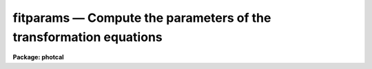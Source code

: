 fitparams — Compute the parameters of the transformation equations
==================================================================

**Package: photcal**

.. raw:: html

  <BODY>
  <TABLE WIDTH="100%" BORDER=0><TR>
  <TD ALIGN=LEFT><FONT SIZE=4>
  <B>fitparams (Aug91)</B></FONT></TD>
  <TD ALIGN=CENTER><FONT SIZE=4>
  <B>noao.digiphot.photcal</B>
  </FONT></TD>
  <TD ALIGN=RIGHT><FONT SIZE=4>
  <B>fitparams (Aug91)</B></FONT></TD>
  </TR></TABLE><P>
  <TITLE>fitparams</TITLE>
  <UL>
  </UL>
  <H2><A NAME="s_name">NAME</A></H2>
  <! BeginSection: 'NAME'>
  <UL>
  fitparams -- solve for the parameters of the transformation equations
  </UL>
  <! EndSection:   'NAME'>
  <H2><A NAME="s_usage">USAGE</A></H2>
  <! BeginSection: 'USAGE'>
  <UL>
  fitparams observations catalogs config parameters
  </UL>
  <! EndSection:   'USAGE'>
  <H2><A NAME="s_parameters">PARAMETERS</A></H2>
  <! BeginSection: 'PARAMETERS'>
  <UL>
  <DL>
  <DT><B><A NAME="l_observations">observations</A></B></DT>
  <! Sec='PARAMETERS' Level=0 Label='observations' Line='observations'>
  <DD>The list of files containing the observational data.  Observations files are
  multi-column text files whose columns are delimited by whitespace, and
  whose first column is usually reserved for the object id.
  All observations files in the list must have the same format.
  The format of legal observations files is described in further detail in
  the description section.
  </DD>
  </DL>
  <DL>
  <DT><B><A NAME="l_catalogs">catalogs</A></B></DT>
  <! Sec='PARAMETERS' Level=0 Label='catalogs' Line='catalogs'>
  <DD>The list of files containing the catalog data.  Catalog files are
  multi-column text files whose columns are delimited by whitespace,
  and whose first column is always reserved for the object id.
  If more than one entry with the same id exists in the list of catalogs,
  only the first entry is used.
  All catalog files in the list must have the same format.
  The format of legal catalog files is described in further detail in
  the description section.
  </DD>
  </DL>
  <DL>
  <DT><B><A NAME="l_config">config</A></B></DT>
  <! Sec='PARAMETERS' Level=0 Label='config' Line='config'>
  <DD>The name of the configuration file. The configuration file is a text file
  specifying the format of the input catalog and observations files, and the
  form of the transformation
  equations. A brief description of the syntax and grammar of this file
  is given in the configuration file section.
  </DD>
  </DL>
  <DL>
  <DT><B><A NAME="l_parameters">parameters</A></B></DT>
  <! Sec='PARAMETERS' Level=0 Label='parameters' Line='parameters'>
  <DD>The name of the output database file.
  Parameters is a text database file to which the error analysis of the fit
  and the parameter values and errors for each transformation equation are
  written. 
  The output of fitparams is appended to parameters as a set of new records,
  one for each of the transformation equations. 
  If more than one record exists with the same record name, the 
  last record written takes precedence.
  </DD>
  </DL>
  <DL>
  <DT><B><A NAME="l_weighting">weighting = "<TT>uniform</TT>"</A></B></DT>
  <! Sec='PARAMETERS' Level=0 Label='weighting' Line='weighting = "uniform"'>
  <DD>The following weighting schemes are supported.
  <DL>
  <DT><B><A NAME="l_uniform">uniform</A></B></DT>
  <! Sec='PARAMETERS' Level=1 Label='uniform' Line='uniform'>
  <DD>The data points are all assigned a weight of one.
  </DD>
  </DL>
  <DL>
  <DT><B><A NAME="l_photometric">photometric</A></B></DT>
  <! Sec='PARAMETERS' Level=1 Label='photometric' Line='photometric'>
  <DD>The total error squared for each data point is set to the total error in the
  catalog variables squared plus the total error in the observations variables
  squared and the weight for each data point is set to 1.0 / error ** 2.
  This option assumes that all the sources of error are in the photometric
  indices (magnitudes and colors), that error columns (see the description
  of the configuration file below) have been declared for at least one
  photometric index, and that the contribution of each catalog or observations
  variable to the total error is weighted by the number of times it occurs
  in the transformation equation.
  If <I>addscatter</I> is "<TT>yes</TT>" then an additional "<TT>scatter</TT>" term is fit and
  added to the weights.
  </DD>
  </DL>
  <DL>
  <DT><B><A NAME="l_equations">equations</A></B></DT>
  <! Sec='PARAMETERS' Level=1 Label='equations' Line='equations'>
  <DD>The weight equation (see the description of the configuration file below)
  is evaluated for each point and the weight for that point is set to that
  value.  If there is no weight equation the weights are all set to one.
  If <I>addscatter</I> is "<TT>yes</TT>" then an additional "<TT>scatter</TT>" term is fit and
  added to the weights.
  </DD>
  </DL>
  </DD>
  </DL>
  <DL>
  <DT><B><A NAME="l_addscatter">addscatter = yes</A></B></DT>
  <! Sec='PARAMETERS' Level=0 Label='addscatter' Line='addscatter = yes'>
  <DD>Add an additional scatter term to the weights if the average error in the fit
  is much greater than the average error in the measurements? <I>Addscatter</I>
  has no effect if <I>weighting</I> is "<TT>uniform</TT>". <I>Addscatter</I> is recommended
  if <I>weighting</I> is "<TT>photometric</TT>" as the intrinsic error in the
  transformations is often much greater than the formal errors of
  measurement and the scatter term stabilizes the fit.
  Users of the <I>weighting</I> equals "<TT>equations</TT>" option
  may wish to turn off <I>addscatter</I>.
  </DD>
  </DL>
  <DL>
  <DT><B><A NAME="l_tolerance">tolerance = 3.0e-5</A></B></DT>
  <! Sec='PARAMETERS' Level=0 Label='tolerance' Line='tolerance = 3.0e-5'>
  <DD>The convergence tolerance for the non-linear least squares fit.
  The fit will stop iterating 
  when the fractional change in the reduced chi-square of the residuals from 
  iteration to iteration is less than <I>tolerance</I>. 
  </DD>
  </DL>
  <DL>
  <DT><B><A NAME="l_maxiter">maxiter = 15</A></B></DT>
  <! Sec='PARAMETERS' Level=0 Label='maxiter' Line='maxiter = 15'>
  <DD>The maximum number of iterations for the non-linear least squares fit.
  When this number is reached the fitting process will terminate even
  if the fit has not converged.
  </DD>
  </DL>
  <DL>
  <DT><B><A NAME="l_nreject">nreject = 0</A></B></DT>
  <! Sec='PARAMETERS' Level=0 Label='nreject' Line='nreject = 0'>
  <DD>The maximum number of bad data rejection iterations. If <I>nreject</I> is
  greater than zero the initial fit is used
  to detect and reject deviant points before performing the final fit.
  No rejection is performed if <I>nreject</I> is less than or equal
  to zero.
  </DD>
  </DL>
  <DL>
  <DT><B><A NAME="l_low_reject">low_reject = 3.0, high_reject = 3.0</A></B></DT>
  <! Sec='PARAMETERS' Level=0 Label='low_reject' Line='low_reject = 3.0, high_reject = 3.0'>
  <DD>The lower and upper rejection limits in units of the rms of the fit.
  Points deviating from the initial fit by more than this amount are rejected
  before performing the final fit.  No rejection is done if both limits
  are zero.
  </DD>
  </DL>
  <DL>
  <DT><B><A NAME="l_grow">grow = 0.0</A></B></DT>
  <! Sec='PARAMETERS' Level=0 Label='grow' Line='grow = 0.0'>
  <DD>The default rejection growing radius. Points within a distance given
  by this parameter of any rejected point are also rejected.
  </DD>
  </DL>
  <DL>
  <DT><B><A NAME="l_interactive">interactive = yes</A></B></DT>
  <! Sec='PARAMETERS' Level=0 Label='interactive' Line='interactive = yes'>
  <DD>Fit equations interactively ? When this parameter is <I>yes</I>, the user will 
  be presented with plots of the data and can interact with the fitting 
  process.
  </DD>
  </DL>
  <DL>
  <DT><B><A NAME="l_logfile">logfile = "<TT>STDOUT</TT>"</A></B></DT>
  <! Sec='PARAMETERS' Level=0 Label='logfile' Line='logfile = "STDOUT"'>
  <DD>The name of the output text file to which selected detailed results of the
  fitting process are written.  By default logfile is the standard output.
  If logfile is "<TT></TT>", logging is turned off altogether. Otherwise new
  output is appended to logfile which can therefor become quite large.
  </DD>
  </DL>
  <DL>
  <DT><B><A NAME="l_log_unmatched">log_unmatched = yes</A></B></DT>
  <! Sec='PARAMETERS' Level=0 Label='log_unmatched' Line='log_unmatched = yes'>
  <DD>Write the list of observations with no corresponding catalog entries to
  logfile? This option is useful for checking for errors in the observed
  object id names and for users who like to run fitparams in non-interactive
  mode.
  </DD>
  </DL>
  <DL>
  <DT><B><A NAME="l_log_fit">log_fit = no</A></B></DT>
  <! Sec='PARAMETERS' Level=0 Label='log_fit' Line='log_fit = no'>
  <DD>Write the error analysis of the final fit in logfile? This option is
  useful for users who like to run fitparams in non-interactive mode.
  </DD>
  </DL>
  <DL>
  <DT><B><A NAME="l_log_results">log_results = no</A></B></DT>
  <! Sec='PARAMETERS' Level=0 Label='log_results' Line='log_results = no'>
  <DD>Write the results of the current fit to logfile? This option is
  useful for users who like to run fitparams in non-interactive mode.
  </DD>
  </DL>
  <DL>
  <DT><B><A NAME="l_catdir">catdir = "<TT>)_.catdir</TT>"</A></B></DT>
  <! Sec='PARAMETERS' Level=0 Label='catdir' Line='catdir = ")_.catdir"'>
  <DD>The directory containing the supported standard star catalogs.
  The default parameter value  redirects <I>catdir</I>
  to a package parameter of the same name. A list of standard
  catalogs may be obtained by printing the file "<TT>photcal$catalogs/README</TT>".
  Alternatively the user may create their own standard star catalogs 
  and standard star catalog directory.
  </DD>
  </DL>
  <DL>
  <DT><B><A NAME="l_graphics">graphics = "<TT>stdgraph</TT>"</A></B></DT>
  <! Sec='PARAMETERS' Level=0 Label='graphics' Line='graphics = "stdgraph"'>
  <DD>The default graphics device. 
  This parameter is used only if <B>interactive=yes</B>.
  </DD>
  </DL>
  <DL>
  <DT><B><A NAME="l_cursor">cursor = "<TT></TT>"</A></B></DT>
  <! Sec='PARAMETERS' Level=0 Label='cursor' Line='cursor = ""'>
  <DD>Graphics cursor input. When null the standard graphics cursor is used.
  Otherwise the specified cursor command file is used.
  This parameter is used only if <B>interactive=yes</B>.
  </DD>
  </DL>
  <P>
  </UL>
  <! EndSection:   'PARAMETERS'>
  <H2><A NAME="s_description">DESCRIPTION</A></H2>
  <! BeginSection: 'DESCRIPTION'>
  <UL>
  <P>
  FITPARAMS parses the configuration file <I>config</I> checking for
  grammar and syntax errors.  FITPARAMS attempts to recover from any
  errors and to finish parsing the configuration
  file, but it will not process the input data if errors are present.
  The configuration file is described briefly in the configuration file
  section and in detail in the help page for the configuration file.
  <P>
  Once the configuration file is successfully parsed, FITPARAMS reads the list
  of catalog files and loads the values of the catalog variables
  declared in <I>config</I> into memory.
  If no catalog section is declared in <I>config</I>, if the catalog section
  is empty, or if catalogs is "<TT></TT>", no catalog data is read
  and all the required input data is assumed to be in <I>observations</I>.
  After the catalog data is read, FITPARAMS reads the observations files
  <I>observations</I>, matches the object ids of the observations with the
  corresponding catalog object ids, and loads all the observations
  variables declared in <I>config</I> into memory. Id matching is disabled
  if no catalog
  data is read, otherwise only those observations which have a matching catalog
  entry will be used in the fit. If a catalog section declaration was made
  in <I>config</I>, even an empty one, FITPARAMS assumes that the object ids
  are in column 1 of <I>observations</I>.
  <P>
  Legal <I>catalog</I> and <I>observations</I> files are multi-column text
  files whose columns are delimited by whitespace.
  The first column of a catalog file is <I>always</I> reserved for an object id.
  The first column of an observations file is <I>usually</I> reserved for an
  object id which can be
  used to match the observational data with the corresponding catalog data.
  All other columns may contain any quantity which can be
  expressed as an integer or real number.  Sexagesimal format numbers
  (hh:mm:ss) are interpreted internally as real numbers. The constant
  INDEF can be used to represent data that is missing or undefined.
  Double precision and complex data are
  not supported. Lines beginning with "<TT>#</TT>" are treated as comment lines.
  <P>
  FITPARAMS solves the fit
  for each equation in the configuration file either interactively 
  or non-interactively depending on the value of <I>interactive</I>,
  and writes the solution in the output file <I>parameters</I> for later
  use by the evaluation routines EVALFIT or INVERTFIT.
  Selected results can also be written to <I>logfile</I> if
  any of the switches <I>log_unmatched</I>, <I>log_fit</I>, or <I>log_results</I>
  are enabled.
  In interactive mode the user can use all the interactive capabilities
  of the interactive non-linear least squares package INLFIT.
  INLFIT is described more fully below. 
  <P>
  </UL>
  <! EndSection:   'DESCRIPTION'>
  <H2><A NAME="s_the_configuration_file">THE CONFIGURATION FILE</A></H2>
  <! BeginSection: 'THE CONFIGURATION FILE'>
  <UL>
  <P>
  The configuration file is a text file which specifies how the data is
  organized in the input files and how the transformation
  equations are to be fit.
  <P>
  The input data are assumed to come from two different sources that may
  be either in the same input file or in different input files.
  These sources are known as the <I>catalog</I> and the <I>observations</I>
  respectively.
  <P>
  The <I>catalog</I> contains values indexed by a name called the
  matching name. This name must be in the first column of the
  catalog and is also assumed to be unique, i.e, each catalog
  entry is assumed to be unique.
  <P>
  The <I>observations</I> are values that may be either indexed by a matching
  name if a catalog section is specified in the configuration file, or a
  stream of input values in an ordinary text file.
  If a catalog section is specified and non-empty, each observation is
  matched against the
  catalog entries, and only observations whose matching names are found in the
  catalog are used to compute the transformation equations.
  Otherwise all values are used.
  <P>
  The configuration file is divided in three sections: the <I>catalog
  section</I> which describes the format of the catalog files, the
  <I>observations section</I> which describes the format of the observation 
  files, and the <I>transformation section</I> which defines the
  transformation equations in that order.
  <P>
  The catalog and observations sections permit the user to assign
  names to the input file 
  columns. These columns can later be referenced by name in the configuration
  file by using these assigned names
  as if they were variables in a programming language.
  <P>
  The transformation section is used to define the equations to solve,
  and assign initial values to the fitting parameters.
  The user may also optionally define equations for the derivatives of
  the transformation equations with respect to the parameters,
  the weights to be used in the fit, 
  the errors of the fit and the default equations to be
  plotted in the interactive fitting process.
  It is possible to specify any number of transformation equations in
  this section.
  <P>
  SAMPLE CONFIGURATION FILES
  <P>
  Example 1. Configuration file for reducing UBV photoelectric photometry.
  <P>
  <PRE>
  # Configuration file for reducing UBV photoelectric photometry.
  <P>
  catalog
  <P>
  V	2		# V magnitude
  BV	3		# B - V color
  UB	4		# U - B color
  <P>
  observation
  <P>
  v	2		# v instrumental magnitude
  b 	3		# b instrumental magnitude
  u 	4		# u instrumental magnitude
  ev	5		# error in v instrumental magnitude
  eb 	6		# error in b instrumental magnitude
  eu 	7		# error in u instrumental magnitude
  X       8		# airmass		
  <P>
  transformation
  <P>
  fit   v1 = 0.0, v2=0.16, v3=-0.043
  VFIT: V = v1 + v - v2 * X + v3 * (b - v)
        weight(VFIT) = 1.0 / ev ** 2
        plot(VFIT) = V, V - (v1 + v - v2 * X + v3 * (b - v))
  <P>
  fit    b1 = 0.0, b2=0.09, b3=1.21
  BVFIT: BV = b1 - b2 * X + b3 * (b - v)
         weight (BVFIT) = 1.0 / (eb ** 2 + ev ** 2)
         plot(BVFIT) = BV, BV - (b1 - b2 * X + b3 * (b - v))
  <P>
  fit    u1 = 0.0, u2=0.300, u3=0.861
  UBFIT: UB = u1 - u2 * X + u3 * (u - b)
         weight (UBFIT) = 1.0 / (eu ** 2 + eb ** 2)
         plot(UBFIT) = UB, UB - (u1 - u2 * X + u3 * (u - b))
  </PRE>
  <P>
  Example 2. Configuration file for reducing UBV CCD photometry.
  <P>
  <PRE>
  catalog
  <P>
  V		2	# V magnitude
  BV		3	# B - V color
  UB		4	# U - B color
  error(V)	5	# error in V magnitude
  error(BV)	6	# error in B-V color
  error(UB)	7	# error in U-B color
  <P>
  observation
  <P>
  m1		2	# filter 1 instrumental magnitude
  error(m1)	3	# error in filter 1 instrumental magnitude
  Xm1		4	# airmass of filter 1  observation
  m2	 	6	# filter 2 instrumental magnitude
  error(m2) 	7	# error in filter 2 instrumental magnitude
  Xm2		8	# airmass of filter 2 observation
  m3	 	10	# filter 3 instrumental magnitude
  error(m3) 	11	# error in filter 3 instrumental magnitude
  Xm3	        12	# airmass of filter 3 observation		
  <P>
  <P>
  transformation
  <P>
  fit   u1 = 27.0, u2=0.68, u3=0.05
  UFIT: m3 = u1 + V + BV + UB + u2 * Xm3 + u3 * UB
  <P>
  fit   b1 = 26.0, b2=0.30, b3=0.18
  BFIT: m2 = b1 + V + BV + b2 * Xm2 + b3 * BV
  <P>
  fit   v1 = 25.0, v2=0.17, v3=-0.02
  VFIT: m1 = v1 + V + v2 * Xm1 + v3 * BV
  </PRE>
  <P>
  <P>
  </UL>
  <! EndSection:   'THE CONFIGURATION FILE'>
  <H2><A NAME="s_the_non_linear_interactive_fitting_package">THE NON-LINEAR INTERACTIVE FITTING PACKAGE</A></H2>
  <! BeginSection: 'THE NON-LINEAR INTERACTIVE FITTING PACKAGE'>
  <UL>
  <P>
  DESCRIPTION
  <P>
  INLFIT fits an n-dimensional function to a set data
  points, iterating until the reduced chi-squared changes
  by less than <I>tolerance</I> percent between successive iterations, or
  machine precision is reached and the fit converges, or until the maximum number
  of iterations <I>maxiter</I> is reached.  If the maximum number
  of iterations is reached before convergence a status flag
  is set.
  <P>
  After computing an initial fit, INLFIT presents the user with a plot of
  the fit and activates the graphics cursor.
  At this point the user may examine and/or interact with the fit by,
  for example, reprogramming the default graph keys,
  editing the default convergence or bad data rejection parameters,
  deleting and undeleting points, 
  altering which parameters in the fitting function are actually to be
  fit and which are to be held constant, and refitting the data.
  <P>
  If <I>nreject</I> is greater than zero the RMS of the residuals is computed
  and points whose residuals are less than <I>low_reject</I> * RMS
  or <I>high_reject</I> * RMS value are excluded from the fit. Points within
  a distance <I>grow</I> of a rejected point are also excluded from
  the fit. The function is then refit without the rejected points.
  The rejection algorithm is executed until the number of rejection
  iterations reaches <I>nreject</I> or no more points are rejected.
  <P>
  ALGORITHMS
  <P>
  INLFIT uses the standard Levenberg-Marquardt non-linear least squares
  algorithm to fit the data. Detailed descriptions of the algorithm can
  be found in the following two references.
  <PRE>
  <P>
  1. Bevington, P.R., 1969, Data Reduction and Error Analysis for the
     Physical Sciences, Chapter 11, page 235.
  <P>
  2. Press, W.H. et al., 1986, Numerical Recipes: The Art of Scientific
     Computing, Chapter 14, page 523.
  <P>
  </PRE>
  <P>
  CURSOR COMMANDS
  <P>
  The following interactive cursor keystroke commands are available from
  with the INLFIT package.
  <DL>
  <DT><B><A NAME="l_">?</A></B></DT>
  <! Sec='THE NON-LINEAR INTERACTIVE FITTING PACKAGE' Level=0 Label='' Line='?'>
  <DD>The terminal is cleared and a menu of cursor keystroke and colon commands
  is printed.
  </DD>
  </DL>
  <DL>
  <DT><B><A NAME="l_c">c</A></B></DT>
  <! Sec='THE NON-LINEAR INTERACTIVE FITTING PACKAGE' Level=0 Label='c' Line='c'>
  <DD>The id, coordinates of the data point nearest the cursor, along with the
  function value, the fitted value and the residual, are printed on the status
  line.
  </DD>
  </DL>
  <DL>
  <DT><B><A NAME="l_d">d</A></B></DT>
  <! Sec='THE NON-LINEAR INTERACTIVE FITTING PACKAGE' Level=0 Label='d' Line='d'>
  <DD>The data point nearest the cursor and not previously deleted is marked with an
  X. It will not be used in further fits until it is undeleted.
  </DD>
  </DL>
  <DL>
  <DT><B><A NAME="l_f">f</A></B></DT>
  <! Sec='THE NON-LINEAR INTERACTIVE FITTING PACKAGE' Level=0 Label='f' Line='f'>
  <DD>The function is fit to the data and the fit is graphed using the default
  plot type.
  </DD>
  </DL>
  <DL>
  <DT><B><A NAME="l_g">g</A></B></DT>
  <! Sec='THE NON-LINEAR INTERACTIVE FITTING PACKAGE' Level=0 Label='g' Line='g'>
  <DD>Redefine the graph keys "<TT>h-l</TT>" from their defaults. A prompt is issued for the
  graph key to be redefined. Another prompt is issued for the data to be
  plotted at which point the user must enter the x and y axis data to plot,
  delimited by a comma. The data types are the following (they can be
  abbreviated to up to three characters).
  <PRE>
  <P>
      function    Dependent variable or function
      fit         Fitted value
      residuals   Residuals (function - fit)
      ratio       Ratio (function / fit)
      nonlinear   Nonlinear component
      identifier  Independent variable named "identifier" (if defined)
      var n       Independent variable number "n"
      user n      User defined plot equation "n"  (if defined)
  <P>
  </PRE>
  The application program can define independent variable names and user plot 
  functions, aside from the standard options provided. If variable names are 
  supplied, the user can reference them by their names. Otherwise they can be 
  always referenced by "<TT>var n</TT>", where "<TT>n</TT>" is the variable number (the user has 
  to know the variable order in this case). The "<TT>:variables</TT>" command will
  list the currently defined variables by name and number.
  The application program may
  define any number of plot equations aside from the defaults provided. In this 
  case the user may reference them by "<TT>user n</TT>", where "<TT>n</TT>" is the plot function 
  number (the user must know the equation order in this case). 
  </DD>
  </DL>
  <DL>
  <DT><B><A NAME="l_h">h, i, j, k, l</A></B></DT>
  <! Sec='THE NON-LINEAR INTERACTIVE FITTING PACKAGE' Level=0 Label='h' Line='h, i, j, k, l'>
  <DD>By default each key produces a different graph. The graphs are described by
  the data which is graphed along each axis as defined above. The default graph
  keys,
  which may be redefined by the application program or interactively by using 
  the <TT>'g'</TT> key, are the following.
  <PRE>
  <P>
          h       function, fit
          i       function, residuals
          j       function, ratio
          k       var 1, function
          l       user 1, user 2 (default)
  <P>
  </PRE>
  The initial graph key, if not redefined by the application program is <TT>'h'</TT>.
  </DD>
  </DL>
  <DL>
  <DT><B><A NAME="l_o">o</A></B></DT>
  <! Sec='THE NON-LINEAR INTERACTIVE FITTING PACKAGE' Level=0 Label='o' Line='o'>
  <DD>Overplot the next fit provided the graph format has not changed.
  </DD>
  </DL>
  <DL>
  <DT><B><A NAME="l_q">q</A></B></DT>
  <! Sec='THE NON-LINEAR INTERACTIVE FITTING PACKAGE' Level=0 Label='q' Line='q'>
  <DD>Exit from the interactive curve fitting package.
  </DD>
  </DL>
  <DL>
  <DT><B><A NAME="l_r">r</A></B></DT>
  <! Sec='THE NON-LINEAR INTERACTIVE FITTING PACKAGE' Level=0 Label='r' Line='r'>
  <DD>Redraw the current graph.
  </DD>
  </DL>
  <DL>
  <DT><B><A NAME="l_t">t</A></B></DT>
  <! Sec='THE NON-LINEAR INTERACTIVE FITTING PACKAGE' Level=0 Label='t' Line='t'>
  <DD>Toggle fit overplotting on and off. If this option is on the data
  and fitted values are overplotted. Otherwise only data points are plotted.
  The fitted values are marked using boxes.
  </DD>
  </DL>
  <DL>
  <DT><B><A NAME="l_u">u</A></B></DT>
  <! Sec='THE NON-LINEAR INTERACTIVE FITTING PACKAGE' Level=0 Label='u' Line='u'>
  <DD>Undelete the data point nearest the cursor which has been previously deleted.
  This option does not work over points marked as deleted by the application
  program before calling inlfit.
  </DD>
  </DL>
  <DL>
  <DT><B><A NAME="l_w">w [key]</A></B></DT>
  <! Sec='THE NON-LINEAR INTERACTIVE FITTING PACKAGE' Level=0 Label='w' Line='w [key]'>
  <DD>Set the graph window or data range along each axis to be graphed.. This is a 
  <B>gtools</B> option which prints the prompt "<TT>window:</TT>". The available cursor
  keystroke commands are printed with <TT>'?'</TT> and on-line help is available by
  typing "<TT>help gtools</TT>".
  </DD>
  </DL>
  <DL>
  <DT><B><A NAME="l_I">I</A></B></DT>
  <! Sec='THE NON-LINEAR INTERACTIVE FITTING PACKAGE' Level=0 Label='I' Line='I'>
  <DD>Interrupt the task immediately without saving the current fit.
  </DD>
  </DL>
  <P>
  Colon commands are used to show or set the values of parameters.
  The application program calling <B>inlfit</B> can add more commands.
  Parameter names can be abbreviated. The following commands are supported. 
  <DL>
  <DT><B><A NAME="l_">:show [file]</A></B></DT>
  <! Sec='THE NON-LINEAR INTERACTIVE FITTING PACKAGE' Level=0 Label='' Line=':show [file]'>
  <DD>Show the current values of the fitting parameters high_reject, 
  low_reject, niterate, grow, tol, itmax. The default output device
  is the terminal (STDOUT) and the screen is cleared before the information
  is output. If a file is specified then the information is appended
  to the named file.
  </DD>
  </DL>
  <DL>
  <DT><B><A NAME="l_">:variables [file]</A></B></DT>
  <! Sec='THE NON-LINEAR INTERACTIVE FITTING PACKAGE' Level=0 Label='' Line=':variables [file]'>
  <DD>List the currently loaded variables. The number, id, minimum value and maximum
  value of each variable is printed. The default output device is the terminal
  (STDOUT) and the screen is cleared before the information is output.
  If a file is specified then the information is appended to the named file.
  </DD>
  </DL>
  <DL>
  <DT><B><A NAME="l_">:data [file]</A></B></DT>
  <! Sec='THE NON-LINEAR INTERACTIVE FITTING PACKAGE' Level=0 Label='' Line=':data [file]'>
  <DD>List the raw data. The value of each standard catalog and observations
  catalog variable  for each data point is printed. The default output device
  is the terminal (STDOUT) and the screen is cleared before the information
  is output.  If a file is specified then the information is appended to
  the named file.
  </DD>
  </DL>
  <DL>
  <DT><B><A NAME="l_">:errors [file]</A></B></DT>
  <! Sec='THE NON-LINEAR INTERACTIVE FITTING PACKAGE' Level=0 Label='' Line=':errors [file]'>
  <DD>Show the error analysis of the current fit.  The number of iterations,
  total number of points, the number of rejected and deleted points,
  the standard deviation, the reduced chi, average error (always = 1.0 if
  weight = 1.0,  otherwise = 1.0 / &lt;weight&gt;),
  average scatter (always = 0.0 if no weights scatter term is fit) 
  and the rms value are
  printed on the screen.
  The fitted parameters and their errors are also printed. The default output is 
  the terminal (STDOUT) and the screen is cleared before the information is 
  output. If a file is specified then the information is appended to
  the named file.
  </DD>
  </DL>
  <DL>
  <DT><B><A NAME="l_">:results [file]</A></B></DT>
  <! Sec='THE NON-LINEAR INTERACTIVE FITTING PACKAGE' Level=0 Label='' Line=':results [file]'>
  <DD>List the results of the current fit. The function value, the fitted value,
  the residual, and the weight are printed for each data point. The default
  output device is the terminal (STDOUT) and the screen is cleared before
  the information is output. If a file is specified then the information is
  appended to the named file.
  </DD>
  </DL>
  <DL>
  <DT><B><A NAME="l_">:vshow [file]</A></B></DT>
  <! Sec='THE NON-LINEAR INTERACTIVE FITTING PACKAGE' Level=0 Label='' Line=':vshow [file]'>
  <DD>A verbose version of "<TT>:show</TT>" which is equivalent to a "<TT>:show</TT>" plus a "<TT>:errors</TT>"
  plus a "<TT>:results</TT>". The default output device is the terminal (STDOUT)
  and the screen is cleared before the information is output.
  If a file is specified then the information is appended to the named file.
  </DD>
  </DL>
  <DL>
  <DT><B><A NAME="l_">:page file</A></B></DT>
  <! Sec='THE NON-LINEAR INTERACTIVE FITTING PACKAGE' Level=0 Label='' Line=':page file'>
  <DD>Page through the named file.
  </DD>
  </DL>
  <DL>
  <DT><B><A NAME="l_">:tolerance [value]</A></B></DT>
  <! Sec='THE NON-LINEAR INTERACTIVE FITTING PACKAGE' Level=0 Label='' Line=':tolerance [value]'>
  <DD>Show or set the value of the fitting tolerance. Tolerance is the maximum
  fraction by which the reduced chi-squared can change from one iteration to the
  next for the fit to meet the convergence criteria.
  </DD>
  </DL>
  <DL>
  <DT><B><A NAME="l_">:maxiter [value]</A></B></DT>
  <! Sec='THE NON-LINEAR INTERACTIVE FITTING PACKAGE' Level=0 Label='' Line=':maxiter [value]'>
  <DD>Show or set the maximum number of fitting iterations.
  </DD>
  </DL>
  <DL>
  <DT><B><A NAME="l_">:nreject [value]</A></B></DT>
  <! Sec='THE NON-LINEAR INTERACTIVE FITTING PACKAGE' Level=0 Label='' Line=':nreject [value]'>
  <DD>Show or set the maximum number of rejection iterations. A value of zero
  means that automatic bad data rejection is turned off. 
  </DD>
  </DL>
  <DL>
  <DT><B><A NAME="l_">:low_reject [value], :high_reject [value]</A></B></DT>
  <! Sec='THE NON-LINEAR INTERACTIVE FITTING PACKAGE' Level=0 Label='' Line=':low_reject [value], :high_reject [value]'>
  <DD>Show or set the values of the bad data rejection limits.
  If both low_reject and high_reject are zero then automatic bad data
  rejection is turned off.
  If either of the high or low rejection limits are greater than zero,
  and nreject is greater than zero, the rms of the initial fit is computed.
  Points with residuals
  more than low_reject * rms below zero and high_reject * rms above zero
  are removed before the final fit. Rejected points are marked on the 
  graphs with diamonds. 
  </DD>
  </DL>
  <DL>
  <DT><B><A NAME="l_">:grow [value]</A></B></DT>
  <! Sec='THE NON-LINEAR INTERACTIVE FITTING PACKAGE' Level=0 Label='' Line=':grow [value]'>
  <DD>Show or set the value of the rejection growing radius. Any points
  within this distance of a rejected point are also rejected. 
  </DD>
  </DL>
  <DL>
  <DT><B><A NAME="l_">:fit [parameter] [value]</A></B></DT>
  <! Sec='THE NON-LINEAR INTERACTIVE FITTING PACKAGE' Level=0 Label='' Line=':fit [parameter] [value]'>
  <DD>Set the starting guess value for the named coefficient and allow the 
  parameter value to change (converge) during the fit.
  If the value is not specified inlfit will use the last starting guess.
  </DD>
  </DL>
  <DL>
  <DT><B><A NAME="l_">:const [parameter] [value]</A></B></DT>
  <! Sec='THE NON-LINEAR INTERACTIVE FITTING PACKAGE' Level=0 Label='' Line=':const [parameter] [value]'>
  <DD>Set the named parameter to be a constant with the specified value, i.e,
  its value won't change during the fit.
  If the value is not specified inlfit will use its last starting value.
  </DD>
  </DL>
  <DL>
  <DT><B><A NAME="l_">:/help</A></B></DT>
  <! Sec='THE NON-LINEAR INTERACTIVE FITTING PACKAGE' Level=0 Label='' Line=':/help'>
  <DD>Print help for the graph formatting options (the w key).
  </DD>
  </DL>
  <DL>
  <DT><B><A NAME="l_">:.help</A></B></DT>
  <! Sec='THE NON-LINEAR INTERACTIVE FITTING PACKAGE' Level=0 Label='' Line=':.help'>
  <DD>Print help for the general IRAF graphics options.
  </DD>
  </DL>
  <P>
  </UL>
  <! EndSection:   'THE NON-LINEAR INTERACTIVE FITTING PACKAGE'>
  <H2><A NAME="s_examples">EXAMPLES</A></H2>
  <! BeginSection: 'EXAMPLES'>
  <UL>
  <P>
  1. Fit a set of UBV standard star data non-interactively using the automatic
  bad data rejection algorithm and the configuration file shown in example
  2 under the configuration file section.
  <P>
  <PRE>
      ph&gt; fitparams m92.obs m92.cat m92.config m92.fit nreject=10 inter-
  <P>
  	... compute valued for the parameters in all the transformation
  	    equations
  <P>
      ph&gt; page m92.fit
  <P>
  	... check that the fitted parameter values are reasonable
  <P>
      ph&gt; invertfit m92.obs m92.cat m92.config m92.fit m92.out
  <P>
  	... evaluate the transformation equations for all the standard
  	    stars
  </PRE>
  <P>
  2. Fit the same set of data interactively but deleting bad points by
  eye instead of using the automatic rejection algorithm.
  <P>
  <PRE>
      ph&gt; fitparams m92.obs m92.cat m92.config m92.fit 
  <P>
  	... a default plot of the UFIT equation comes up on the screen
  	    (the fit or right-hand side of the equation is plotted
  	    versus the function or left-hand side of the equation)
  <P>
  	... type <TT>'?'</TT> to show the available commands
  <P>
  	... type <TT>'i'</TT> to plot the residuals versus the function (LHS of
  	    the equation)
  <P>
  	... delete bad points with the <TT>'d'</TT> key and refit using the <TT>'f'</TT>
  	    key
  <P>
  	... check for any dependencies of the residuals on the color
  	    term by reprogramming the graph key <TT>'l'</TT> using the <TT>'g'</TT> key 
  	    (type <TT>'g'</TT> to enter the reprogramming menu, <TT>'l'</TT> after the
  	    prompt to reprogram the <TT>'l'</TT> key, and "UB, residuals" in
  	    response to the question of which axes to plot
  <P>
  	... list the plot windowing menu by typing <TT>'w'</TT> followed by <TT>'?'</TT>
  	    after the "window:" prompt
  <P>
  	... type <TT>'w'</TT> followed by <TT>'z'</TT> after the ":window" prompt to zoom
  	    up on an interesting area in the plot, a <TT>'w'</TT> followed by <TT>'a'</TT>
  	    will return to normal scaling
  <P>
  	... type <TT>'q'</TT> to quit the fit for this equation 
  <P>
  	... answer "yes" to the question about saving the fit
  <P>
  	... proceed to the next fit by typing "next" in response to the
  	    prompt
  <P>
  </PRE>
  <P>
  </UL>
  <! EndSection:   'EXAMPLES'>
  <H2><A NAME="s_see_also">SEE ALSO</A></H2>
  <! BeginSection: 'SEE ALSO'>
  <UL>
  chkconfig,mkconfig,gtools,inlfit
  </UL>
  <! EndSection:    'SEE ALSO'>
  
  <! Contents: 'NAME' 'USAGE' 'PARAMETERS' 'DESCRIPTION' 'THE CONFIGURATION FILE' 'THE NON-LINEAR INTERACTIVE FITTING PACKAGE' 'EXAMPLES' 'SEE ALSO'  >
  
  </BODY>
  </HTML>